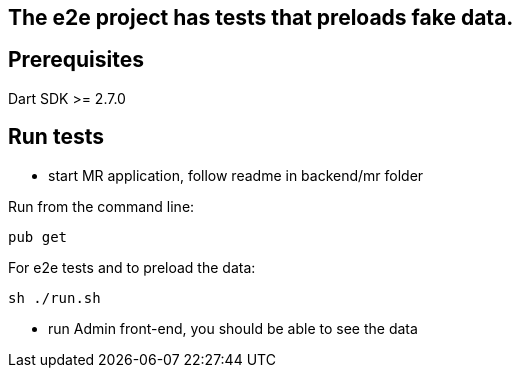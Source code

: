 == The e2e project has tests that preloads fake data.

== Prerequisites 

Dart SDK >= 2.7.0

== Run tests
- start MR application, follow readme in backend/mr folder

Run from the command line:

[source]
----
pub get
----

For e2e tests and to preload the data:
----
sh ./run.sh 
----
- run Admin front-end, you should be able to see the data

